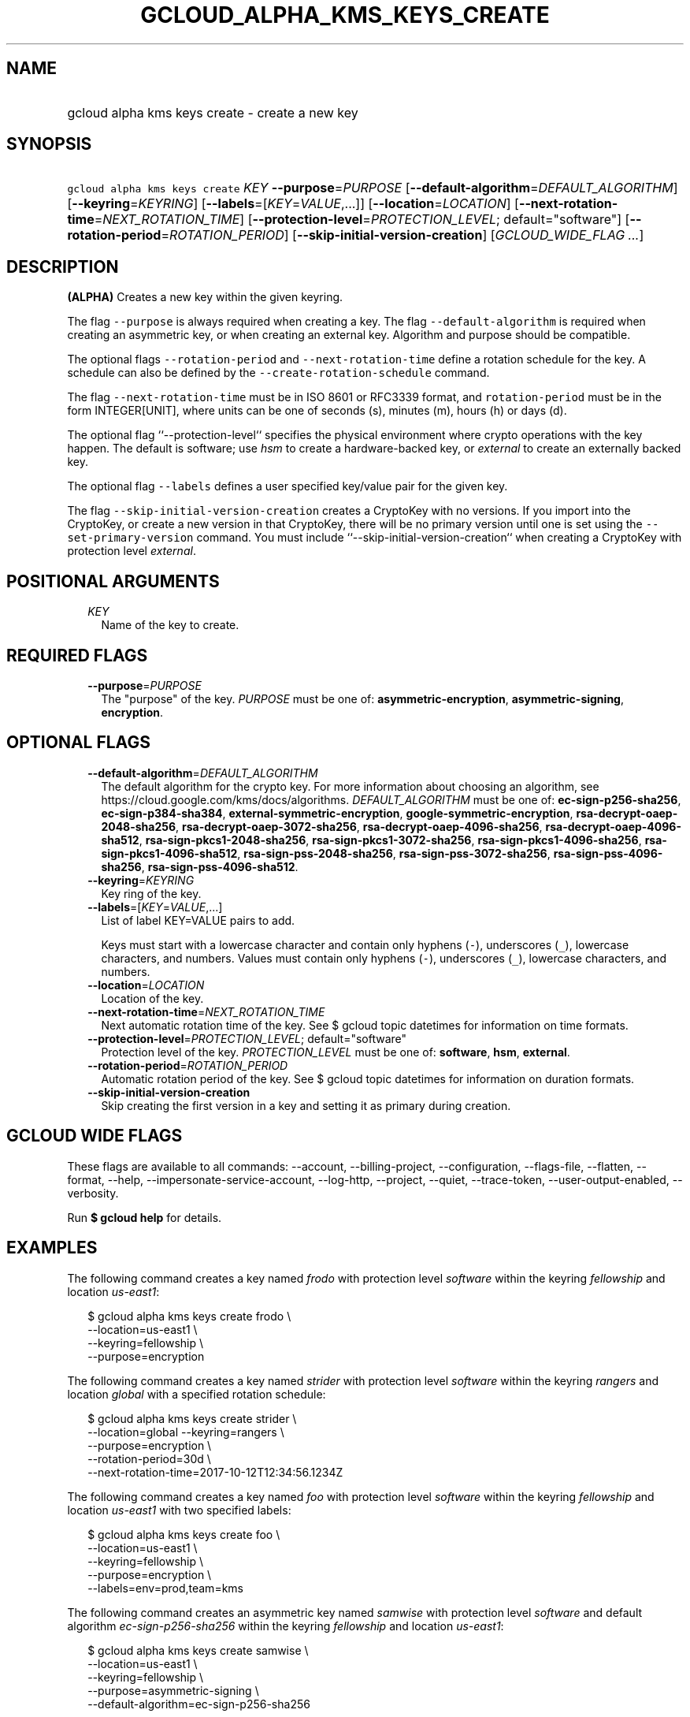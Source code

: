 
.TH "GCLOUD_ALPHA_KMS_KEYS_CREATE" 1



.SH "NAME"
.HP
gcloud alpha kms keys create \- create a new key



.SH "SYNOPSIS"
.HP
\f5gcloud alpha kms keys create\fR \fIKEY\fR \fB\-\-purpose\fR=\fIPURPOSE\fR [\fB\-\-default\-algorithm\fR=\fIDEFAULT_ALGORITHM\fR] [\fB\-\-keyring\fR=\fIKEYRING\fR] [\fB\-\-labels\fR=[\fIKEY\fR=\fIVALUE\fR,...]] [\fB\-\-location\fR=\fILOCATION\fR] [\fB\-\-next\-rotation\-time\fR=\fINEXT_ROTATION_TIME\fR] [\fB\-\-protection\-level\fR=\fIPROTECTION_LEVEL\fR;\ default="software"] [\fB\-\-rotation\-period\fR=\fIROTATION_PERIOD\fR] [\fB\-\-skip\-initial\-version\-creation\fR] [\fIGCLOUD_WIDE_FLAG\ ...\fR]



.SH "DESCRIPTION"

\fB(ALPHA)\fR Creates a new key within the given keyring.

The flag \f5\-\-purpose\fR is always required when creating a key. The flag
\f5\-\-default\-algorithm\fR is required when creating an asymmetric key, or
when creating an external key. Algorithm and purpose should be compatible.

The optional flags \f5\-\-rotation\-period\fR and \f5\-\-next\-rotation\-time\fR
define a rotation schedule for the key. A schedule can also be defined by the
\f5\-\-create\-rotation\-schedule\fR command.

The flag \f5\-\-next\-rotation\-time\fR must be in ISO 8601 or RFC3339 format,
and \f5rotation\-period\fR must be in the form INTEGER[UNIT], where units can be
one of seconds (s), minutes (m), hours (h) or days (d).

The optional flag ``\-\-protection\-level`` specifies the physical environment
where crypto operations with the key happen. The default is software; use
\f5\fIhsm\fR\fR to create a hardware\-backed key, or \f5\fIexternal\fR\fR to
create an externally backed key.

The optional flag \f5\-\-labels\fR defines a user specified key/value pair for
the given key.

The flag \f5\-\-skip\-initial\-version\-creation\fR creates a CryptoKey with no
versions. If you import into the CryptoKey, or create a new version in that
CryptoKey, there will be no primary version until one is set using the
\f5\-\-set\-primary\-version\fR command. You must include
``\-\-skip\-initial\-version\-creation`` when creating a CryptoKey with
protection level \f5\fIexternal\fR\fR.



.SH "POSITIONAL ARGUMENTS"

.RS 2m
.TP 2m
\fIKEY\fR
Name of the key to create.


.RE
.sp

.SH "REQUIRED FLAGS"

.RS 2m
.TP 2m
\fB\-\-purpose\fR=\fIPURPOSE\fR
The "purpose" of the key. \fIPURPOSE\fR must be one of:
\fBasymmetric\-encryption\fR, \fBasymmetric\-signing\fR, \fBencryption\fR.


.RE
.sp

.SH "OPTIONAL FLAGS"

.RS 2m
.TP 2m
\fB\-\-default\-algorithm\fR=\fIDEFAULT_ALGORITHM\fR
The default algorithm for the crypto key. For more information about choosing an
algorithm, see https://cloud.google.com/kms/docs/algorithms.
\fIDEFAULT_ALGORITHM\fR must be one of: \fBec\-sign\-p256\-sha256\fR,
\fBec\-sign\-p384\-sha384\fR, \fBexternal\-symmetric\-encryption\fR,
\fBgoogle\-symmetric\-encryption\fR, \fBrsa\-decrypt\-oaep\-2048\-sha256\fR,
\fBrsa\-decrypt\-oaep\-3072\-sha256\fR, \fBrsa\-decrypt\-oaep\-4096\-sha256\fR,
\fBrsa\-decrypt\-oaep\-4096\-sha512\fR, \fBrsa\-sign\-pkcs1\-2048\-sha256\fR,
\fBrsa\-sign\-pkcs1\-3072\-sha256\fR, \fBrsa\-sign\-pkcs1\-4096\-sha256\fR,
\fBrsa\-sign\-pkcs1\-4096\-sha512\fR, \fBrsa\-sign\-pss\-2048\-sha256\fR,
\fBrsa\-sign\-pss\-3072\-sha256\fR, \fBrsa\-sign\-pss\-4096\-sha256\fR,
\fBrsa\-sign\-pss\-4096\-sha512\fR.

.TP 2m
\fB\-\-keyring\fR=\fIKEYRING\fR
Key ring of the key.

.TP 2m
\fB\-\-labels\fR=[\fIKEY\fR=\fIVALUE\fR,...]
List of label KEY=VALUE pairs to add.

Keys must start with a lowercase character and contain only hyphens (\f5\-\fR),
underscores (\f5_\fR), lowercase characters, and numbers. Values must contain
only hyphens (\f5\-\fR), underscores (\f5_\fR), lowercase characters, and
numbers.

.TP 2m
\fB\-\-location\fR=\fILOCATION\fR
Location of the key.

.TP 2m
\fB\-\-next\-rotation\-time\fR=\fINEXT_ROTATION_TIME\fR
Next automatic rotation time of the key. See $ gcloud topic datetimes for
information on time formats.

.TP 2m
\fB\-\-protection\-level\fR=\fIPROTECTION_LEVEL\fR; default="software"
Protection level of the key. \fIPROTECTION_LEVEL\fR must be one of:
\fBsoftware\fR, \fBhsm\fR, \fBexternal\fR.

.TP 2m
\fB\-\-rotation\-period\fR=\fIROTATION_PERIOD\fR
Automatic rotation period of the key. See $ gcloud topic datetimes for
information on duration formats.

.TP 2m
\fB\-\-skip\-initial\-version\-creation\fR
Skip creating the first version in a key and setting it as primary during
creation.


.RE
.sp

.SH "GCLOUD WIDE FLAGS"

These flags are available to all commands: \-\-account, \-\-billing\-project,
\-\-configuration, \-\-flags\-file, \-\-flatten, \-\-format, \-\-help,
\-\-impersonate\-service\-account, \-\-log\-http, \-\-project, \-\-quiet,
\-\-trace\-token, \-\-user\-output\-enabled, \-\-verbosity.

Run \fB$ gcloud help\fR for details.



.SH "EXAMPLES"

The following command creates a key named \f5\fIfrodo\fR\fR with protection
level \f5\fIsoftware\fR\fR within the keyring \f5\fIfellowship\fR\fR and
location \f5\fIus\-east1\fR\fR:

.RS 2m
$ gcloud alpha kms keys create frodo \e
    \-\-location=us\-east1 \e
    \-\-keyring=fellowship \e
    \-\-purpose=encryption
.RE

The following command creates a key named \f5\fIstrider\fR\fR with protection
level \f5\fIsoftware\fR\fR within the keyring \f5\fIrangers\fR\fR and location
\f5\fIglobal\fR\fR with a specified rotation schedule:

.RS 2m
$ gcloud alpha kms keys create strider \e
    \-\-location=global \-\-keyring=rangers \e
    \-\-purpose=encryption \e
    \-\-rotation\-period=30d \e
    \-\-next\-rotation\-time=2017\-10\-12T12:34:56.1234Z
.RE

The following command creates a key named \f5\fIfoo\fR\fR with protection level
\f5\fIsoftware\fR\fR within the keyring \f5\fIfellowship\fR\fR and location
\f5\fIus\-east1\fR\fR with two specified labels:

.RS 2m
$ gcloud alpha kms keys create foo \e
    \-\-location=us\-east1 \e
    \-\-keyring=fellowship \e
    \-\-purpose=encryption \e
    \-\-labels=env=prod,team=kms
.RE

The following command creates an asymmetric key named \f5\fIsamwise\fR\fR with
protection level \f5\fIsoftware\fR\fR and default algorithm
\f5\fIec\-sign\-p256\-sha256\fR\fR within the keyring \f5\fIfellowship\fR\fR and
location \f5\fIus\-east1\fR\fR:

.RS 2m
$ gcloud alpha kms keys create samwise \e
    \-\-location=us\-east1 \e
    \-\-keyring=fellowship \e
    \-\-purpose=asymmetric\-signing \e
    \-\-default\-algorithm=ec\-sign\-p256\-sha256
.RE

The following command creates a key named \f5\fIgimli\fR\fR with protection
level \f5\fIhsm\fR\fR and default algorithm
\f5\fIgoogle\-symmetric\-encryption\fR\fR within the keyring
\f5\fIfellowship\fR\fR and location \f5\fIus\-east1\fR\fR:

.RS 2m
$ gcloud alpha kms keys create gimli \e
    \-\-location=us\-east1 \e
    \-\-keyring=fellowship \e
    \-\-purpose=encryption \e
    \-\-protection\-level=hsm
.RE

The following command creates a key named \f5\fIlegolas\fR\fR with protection
level \f5\fIexternal\fR\fR and default algorithm
\f5\fIexternal\-symmetric\-encryption\fR\fR within the keyring
\f5\fIfellowship\fR\fR and location \f5\fIus\-central1\fR\fR:

.RS 2m
$ gcloud alpha kms keys create legolas \e
    \-\-location=us\-central1 \e
    \-\-keyring=fellowship \e
    \-\-purpose=encryption \e
    \-\-default\-algorithm=external\-symmetric\-encryption \e
    \-\-protection\-level=external
    \-\-skip\-initial\-version\-creation
.RE



.SH "NOTES"

This command is currently in ALPHA and may change without notice. If this
command fails with API permission errors despite specifying the right project,
you may be trying to access an API with an invitation\-only early access
whitelist. These variants are also available:

.RS 2m
$ gcloud kms keys create
$ gcloud beta kms keys create
.RE

